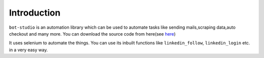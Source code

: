 Introduction
***************************

``bot-studio`` is an automation library which can be used to automate tasks like sending mails,scraping data,auto checkout and many more. You can download the source code from here(see `here <https://github.com/datakund/linkedin-api-datakund>`_)

It uses selenium to automate the things. You can use its inbuilt functions like ``linkedin_follow``, ``linkedin_login`` etc. in a very easy way.
